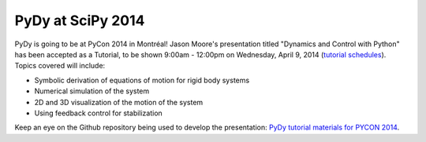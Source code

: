 PyDy at SciPy 2014
==================

.. post:: 22 Jan, 2014

PyDy is going to be at PyCon 2014 in Montréal! Jason Moore's presentation
titled "Dynamics and Control with Python" has been accepted as a Tutorial, to
be shown 9:00am - 12:00pm on Wednesday, April 9, 2014
(`tutorial schedules <https://us.pycon.org/2014/schedule/tutorials/>`_). Topics
covered will include:

*  Symbolic derivation of equations of motion for rigid body systems

*  Numerical simulation of the system

*  2D and 3D visualization of the motion of the system

*  Using feedback control for stabilization

Keep an eye on the Github repository being used to develop the presentation:
`PyDy tutorial materials for PYCON 2014 <https://github.com/PythonDynamics/pydy-tutorial-pycon-2014>`_.


